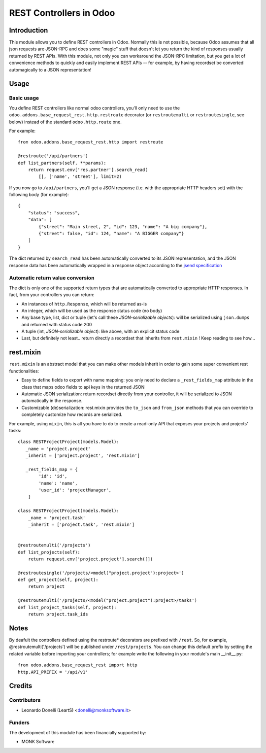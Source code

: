 ========================
REST Controllers in Odoo
========================

Introduction
============

This module allows you to define REST controllers in Odoo.
Normally this is not possible, because Odoo assumes that all json requests
are JSON-RPC and does some "magic" stuff that doesn't let you return
the kind of responses usually returned by REST APIs.
With this module, not only you can workaround the JSON-RPC limitation,
but you get a lot of convenience methods to quickly and easily implement
REST APIs -- for example, by having recordset be converted automagically
to a JSON representation!

Usage
=====

Basic usage
-----------

You define REST controllers like normal odoo controllers,
you'll only need to use the
``odoo.addons.base_request_rest.http.restroute`` decorator
(or ``restroutemulti`` or ``restroutesingle``, see below) instead
of the standard ``odoo.http.route`` one.

For example::

    from odoo.addons.base_request_rest.http import restroute

    @restroute('/api/partners')
    def list_partners(self, **params):
        return request.env['res.partner'].search_read(
            [], ['name', 'street'], limit=2)

If you now go to ``/api/partners``, you'll get a JSON response
(i.e. with the appropriate HTTP headers set) with
the following body (for example)::

    {
        "status": "success",
        "data": [
            {"street": "Main street, 2", "id": 123, "name": "A big company"},
            {"street": false, "id": 124, "name": "A BIGGER company"}
        ]
    }

The dict returned by ``search_read`` has been automatically converted to its
JSON representation, and the JSON response data has been automatically wrapped
in a response object according to the `jsend specification`_

.. _jsend specification: https://labs.omniti.com/labs/jsend

Automatic return value conversion
---------------------------------

The dict is only one of the supported return types that are automatically
converted to appropriate HTTP responses. In fact, from your controllers
you can return:

* An instances of ``http.Response``, which will be returned as-is
* An integer, which will be used as the response status code (no body)
* Any base type, list, dict or tuple (let's call these *JSON-serializable objects*):
  will be serialized using ``json.dumps`` and returned with status code 200
* A tuple (int, *JSON-serializable object*): like above, with an explicit status code
* Last, but definitely not least.. return directly a recordset that inherits
  from ``rest.mixin`` ! Keep reading to see how...

rest.mixin
==========

``rest.mixin`` is an abstract model that you can make other models inherit in
order to gain some super convenient rest functionalities:

* Easy to define fields to export with name mapping: you only need to declare
  a ``_rest_fields_map`` attribute in the class that maps odoo fields
  to api keys in the returned JSON
* Automatic JSON serialization: return recordset directly from your controller,
  it will be serialized to JSON automatically in the response.
* Customizable (de)serialization: rest.mixin provides the ``to_json`` and
  ``from_json`` methods that you can override to completely customize how
  records are serialized.

For example, using ``mixin``, this is all you have to do to create
a read-only API that exposes your projects and projects' tasks::


    class RESTProjectProject(models.Model):
       _name = 'project.project'
       _inherit = ['project.project', 'rest.mixin']

       _rest_fields_map = {
            'id': 'id',
            'name': 'name',
            'user_id': 'projectManager',
        }

    class RESTProjectProject(models.Model):
        _name = 'project.task'
        _inherit = ['project.task', 'rest.mixin']


    @restroutemulti('/projects')
    def list_projects(self):
        return request.env['project.project'].search([])

    @restroutesingle('/projects/<model("project.project"):project>')
    def get_project(self, project):
        return project

    @restroutemulti('/projects/<model("project.project"):project>/tasks')
    def list_project_tasks(self, project):
        return project.task_ids

Notes
=====

By deafult the controllers defined using the restroute* decorators are prefixed
with ``/rest``. So, for example, @restroutemulti('/projects') will be
published under ``/rest/projects``. You can change this default prefix by
setting the related variable before importing your controllers; for
example write the following in your module's main __init__.py::


    from odoo.addons.base_request_rest import http
    http.API_PREFIX = '/api/v1'


Credits
=======

Contributors
------------

* Leonardo Donelli (LeartS) <donelli@monksoftware.it>

Funders
-------

The development of this module has been financially supported by:

* MONK Software
